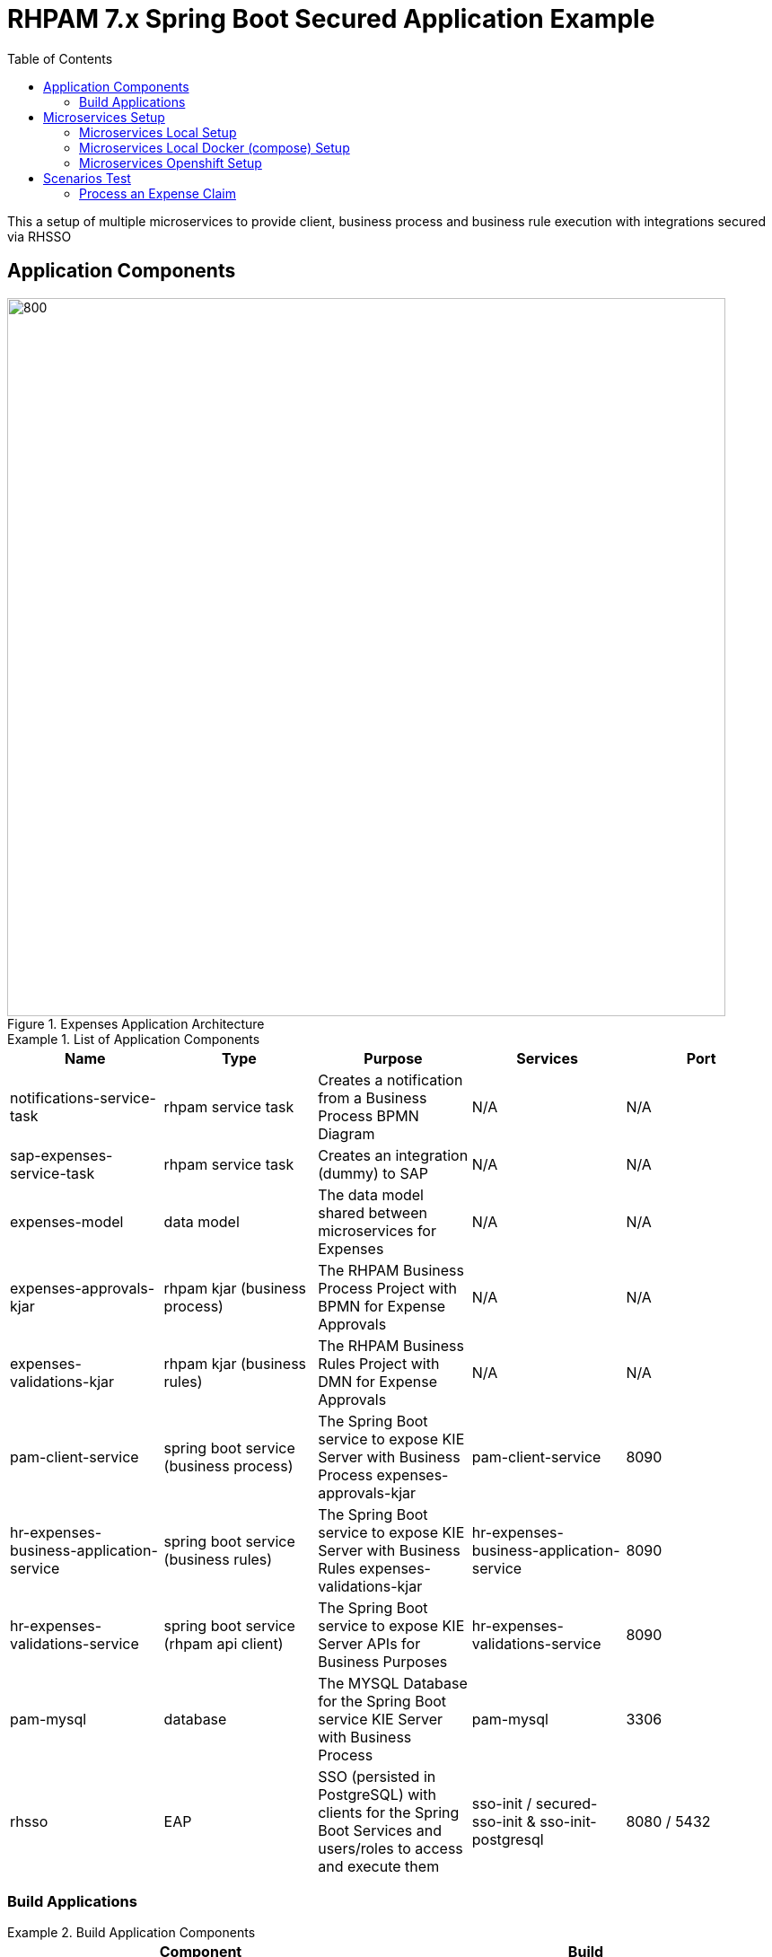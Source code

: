 # RHPAM 7.x Spring Boot Secured Application Example
:toc:

This a setup of multiple microservices to provide client, business process and business rule execution with integrations secured via RHSSO

## Application Components

.Expenses Application Architecture
image::images/Expenses-Architecture.png[800,800]


.List of Application Components
====
[width="100%",options="header"]
|===
| Name | Type | Purpose | Services | Port 
| notifications-service-task
| rhpam service task
| Creates a notification from a Business Process BPMN Diagram
| N/A
| N/A

| sap-expenses-service-task
| rhpam service task
| Creates an integration (dummy) to SAP 
| N/A
| N/A

| expenses-model
| data model
| The data model shared between microservices for Expenses
| N/A
| N/A

| expenses-approvals-kjar
| rhpam kjar (business process)
| The RHPAM Business Process Project with BPMN for Expense Approvals
| N/A
| N/A

| expenses-validations-kjar
| rhpam kjar (business rules)
| The RHPAM Business Rules Project with DMN for Expense Approvals
| N/A
| N/A

| pam-client-service
| spring boot service (business process)
| The Spring Boot service to expose KIE Server with Business Process expenses-approvals-kjar
| pam-client-service
| 8090

| hr-expenses-business-application-service
| spring boot service (business rules)
| The Spring Boot service to expose KIE Server with Business Rules expenses-validations-kjar
| hr-expenses-business-application-service
| 8090

| hr-expenses-validations-service
| spring boot service (rhpam api client)
| The Spring Boot service to expose KIE Server APIs for Business Purposes
| hr-expenses-validations-service
| 8090

| pam-mysql
| database
| The MYSQL Database for the Spring Boot service KIE Server with Business Process
| pam-mysql
| 3306

| rhsso
| EAP
| SSO (persisted in PostgreSQL) with clients for the Spring Boot Services and users/roles to access and execute them
| sso-init / secured-sso-init & sso-init-postgresql
| 8080 / 5432
|
|===
====

### Build Applications

.Build Application Components
====
[width="100%",options="header"]
|===
| Component | Build 
| notifications-service-task
| mvn clean install -s settings.xml (local or nexus configured)

| sap-expenses-service-task
| mvn clean install -s settings.xml (local or nexus configured)

| expenses-model
| mvn clean install -s settings.xml (local or nexus configured)

| expenses-approvals-kjar
| mvn clean install -s settings.xml (local or nexus configured)

| expenses-validations-kjar
| mvn clean install -s settings.xml (local or nexus configured)

| pam-client-service
| mvn clean install -s settings.xml (local or nexus configured)

| hr-expenses-business-application-service
| mvn clean install -s settings.xml (local or nexus configured)

| hr-expenses-validations-service
| mvn clean install -s settings.xml (local or nexus configured)
|===
====


## Microservices Setup

### Microservices Local Setup

	SSO_ROUTE=http://localhost:8080
	PAM_CLIENT_SERVICE_ROUTE_URL=http://localhost:8091
	BUSINESS_PROCESS_KIESERVER_ROUTE_URL=http://localhost:8092


1. RHSSO Setup

* based on EAP:

	bin/standalone.sh -Dkeycloak.migration.action=import -Dkeycloak.migration.provider=singleFile -Dkeycloak.migration.file=keycloak-export-exepnse-approvals.json -Dkeycloak.migration.usersExportStrategy=REALM_FILE -Dkeycloak.migration.strategy=OVERWRITE_EXISTING -Dkeycloak.profile.feature.upload_scripts=enabled
	
* or based on Docker: 

	docker run --rm\
    --name sso-init\
    -p 8080:8080\
    -v /home/stkousso/Stelios/Projects/Events/2020/RHPAM-TEKTON/CUSTOMER-GIT-REPOS/rhsso:/tmp:Z\
    jboss/keycloak:10.0.0\
    -Dkeycloak.migration.action=import\
    -Dkeycloak.migration.provider=singleFile\
    -Dkeycloak.migration.file=/tmp/keycloak-export-exepnse-approvals.json\
    -Dkeycloak.migration.strategy=OVERWRITE_EXISTING\
    -Dkeycloak.migration.usersExportStrategy=REALM_FILE\
    -Dkeycloak.profile.feature.upload_scripts=enabled
    
2. Service Deployments 

* Start `hr-expenses-validations-service`

	java -jar  -Dspring.profiles.active=h2 -Dserver.port=8093 \
	  -Dorg.drools.server.filter.classes=true \
	  -Dorg.kie.server.startup.strategy=LocalContainersStartupStrategy \
	  -Dorg.kie.server.mode=PRODUCTION \
	  -Dkie.maven.settings.custom=~/.m2/settings.xml \
	  -Dorg.guvnor.m2repo.dir=~/.m2/repository \
	  target/hr-expenses-validations-business-service-1.0.0.jar


* Start `hr-expenses-business-application-service`

	java -jar  -Dspring.profiles.active=h2 -Dserver.port=8092 \
	  -DSSO_AUTH_SERVER_URL=http://localhost:8080 \
	  -Dorg.drools.server.filter.classes=true \
	  -Dorg.kie.server.startup.strategy=LocalContainersStartupStrategy \
	  -Dorg.kie.server.mode=PRODUCTION \
	  -Dkie.maven.settings.custom=~/.m2/settings.xml \
	  -Dorg.guvnor.m2repo.dir=~/.m2/repository \
	  -DSERVICE_NAME=http://localhost:8093/rest/server \
	  -DSERVICE_USERNAME=user \
	  -DSERVICE_PASSWORD=user \
	  target/hr-expenses-business-application-service-1.0.0.jar

* Start `pam-client-service`

	java -jar  -Dspring.profiles.active=local -Dserver.port=8091 \
	  -DSSO_AUTH_SERVER_URL=http://localhost:8080 \
	  -Dexpenses.process.service.url=http://localhost:8092/rest/server \
	  -Dexpenses.validation.service.url=http://localhost:8093/rest/server \
	  target/pam-client-service-1.0.0.jar
    

### Microservices Local Docker (compose)  Setup

	SSO_ROUTE=http://localhost:8080
	PAM_CLIENT_SERVICE_ROUTE_URL=http://localhost:8091
	BUSINESS_PROCESS_KIESERVER_ROUTE_URL=http://localhost:8092

* Images available at link:quay.io/skoussou[Quay Registry] For preperation of images see link:prep-images.adoc[prep-images.adoc]

* Start all components:

	$ docker-compose up

This executes all configurations set forth by the link:docker-compose.yaml[`docker-compose.yaml`] file.


* Stop all components:

	$ docker-compose stop

### Microservices Openshift  Setup

1. MYSQL Database creation for Spring Boot (Business Process) KIE Server `hr-expenses-business-application-service`

	oc new-app --template=mysql-ephemeral -p DATABASE_SERVICE_NAME=pam-mysql -p MYSQL_USER=jbpm -p MYSQL_PASSWORD=jbpm -p MYSQL_ROOT_PASSWORD=root -p MYSQL_DATABASE=jbpm -n <NAMESPACE>
	
2. RHSSO Setup

	oc create -f rhsso/service.sso.expenses-approvals.yaml -n <NAMESPACE>
	
3. Service Deployments `pam-client-service`, `hr-expenses-business-application-service`, `hr-expenses-validations-service`

	mvn oc:deploy -Djkube.namespace=<NAMESPACE> -DskipTests=true -P openshift -Dmaven.artifact.threads=50 -s settings.xml  (local or nexus configured)
	
4. Test

	SSO_ROUTE=https://$(oc get routes secure-sso-init -o jsonpath='{.spec.host}')
	PAM_CLIENT_SERVICE_ROUTE_URL=http://$(oc get routes pam-client-service -o jsonpath='{.spec.host}')
	BUSINESS_PROCESS_KIESERVER_ROUTE_URL=http://$(oc get routes hr-expenses-business-application-service -o jsonpath='{.spec.host}')

* Create JWT Token

	RESULT=$(curl -sk -X POST $SSO_ROUTE/auth/realms/master/protocol/openid-connect/token   -d grant_type=password   -d username=stelios  -d password=stelios   -d client_id=pam-client-service   -d client_secret=bcf90d5f-56e5-4515-b1db-3cf95e9e3207)
	export TOKEN=$( jq -r ".access_token" <<<"$RESULT")	
	
* Request Example

        PAM_CLIENT_SERVICE_ROUTE_URL=http://$(oc get routes pam-client-service -o jsonpath='{.spec.host}')
	curl --location --request POST "$PAM_CLIENT_SERVICE_ROUTE_URL/rhpam/process/ExpensesApproval" --header "Authorization: Bearer $TOKEN" -H  "accept: application/json" -H  "content-type: application/json"   -d  "{\"listOfExpenseItems\":[{\"expenseType\":\"Food\",\"expenseValue\":100000},{\"expenseType\":\"Taxi\",\"expenseValue\":26000},{\"expenseType\":\"Accommodation\",\"expenseValue\":10000}],\"departmentRole\":\"HR Manager\",\"departmentName\":\"HR\",\"expenseSubmitterID\":\"PetraJones-35324\",\"expenseFormCorrelationKey\":\"expenseReport-62\",\"expenseOwnerID\":\"NickWatkins-0253\",\"expenseOwnerNotificationAddress\":\"nick.watkings@redhat.com\",\"financialAffairsDirectorApproverUsername\":\"fadirectorapprover\",\"firstApproverUsername\":\"firstapprover\",\"secondApproverUsername\":\"secondapprover\"}"
	
## Scenarios Test

* See Description of Microservices
** see link:pam-client-service/README.adoc[pam-client-service] the available APIs
** see link:expenses-approvals-kjar/README.adoc[expenses-approvals-kjar] for the diagram of the Business process

### Process an Expense Claim

	SSO_ROUTE=https://$(oc get routes secure-sso-init -o jsonpath='{.spec.host}')
	PAM_CLIENT_SERVICE_ROUTE_URL=http://$(oc get routes pam-client-service -o jsonpath='{.spec.host}')
	BUSINESS_PROCESS_KIESERVER_ROUTE_URL=http://$(oc get routes hr-expenses-business-application-service -o jsonpath='{.spec.host}')

1. Start the claim 

	RESULT=$(curl -sk -X POST $SSO_ROUTE/auth/realms/master/protocol/openid-connect/token   -d grant_type=password   -d username=stelios  -d password=stelios   -d client_id=pam-client-service   -d client_secret=bcf90d5f-56e5-4515-b1db-3cf95e9e3207)
	export TOKEN=$( jq -r ".access_token" <<<"$RESULT")
	curl --location --request POST "$PAM_CLIENT_SERVICE_ROUTE_URL/rhpam/process/ExpensesApproval" --header "Authorization: Bearer $TOKEN" -H  "accept: application/json" -H  "content-type: application/json"   -d  "{\"listOfExpenseItems\":[{\"expenseType\":\"Food\",\"expenseValue\":100000},{\"expenseType\":\"Taxi\",\"expenseValue\":26000},{\"expenseType\":\"Accommodation\",\"expenseValue\":10000}],\"departmentRole\":\"HR Manager\",\"departmentName\":\"HR\",\"expenseSubmitterID\":\"PetraJones-35324\",\"expenseFormCorrelationKey\":\"expenseReport-62\",\"expenseOwnerID\":\"NickWatkins-0253\",\"expenseOwnerNotificationAddress\":\"nick.watkings@redhat.com\",\"financialAffairsDirectorApproverUsername\":\"fadirectorapprover\",\"firstApproverUsername\":\"firstapprover\",\"secondApproverUsername\":\"secondapprover\"}"

2. First Approver Approval

	RESULT=$(curl -sk -X POST $SSO_ROUTE/auth/realms/master/protocol/openid-connect/token   -d grant_type=password   -d username=firstapprover  -d password=firstapprover   -d client_id=pam-client-service   -d client_secret=bcf90d5f-56e5-4515-b1db-3cf95e9e3207)
	export TOKEN=$( jq -r ".access_token" <<<"$RESULT")
	curl -X POST $PAM_CLIENT_SERVICE_ROUTE_URL/rhpam/task/1/COMPLETE  -d "{\"approvalStatus\":\"Approved\",\"approvalMessage\":\"I approve this report\", \"taskContainerId\":\"expenses-approvals-kjar-0.6.0\",\"actionUserId\":\"firstapprover\",\"processId\":\"ExpensesApproval\"}" -H "content-type: application/json" --header "Authorization: Bearer $TOKEN"
+
* Get the diagram of the process state and view it in the browser

	curl -X GET "$BUSINESS_PROCESS_KIESERVER_ROUTE_URL/rest/server/containers/com.redhat:expenses-approvals-kjar:0.6.0/images/processes/instances/1" --output process1.svg --header "Authorization: Bearer $TOKEN"  -H "content-type: application/json" -H "accept: application/svg+xml"

2. Second Approver Approval

	RESULT=$(curl -sk -X POST $SSO_ROUTE/auth/realms/master/protocol/openid-connect/token   -d grant_type=password   -d username=secondapprover  -d password=secondapprover   -d client_id=pam-client-service   -d client_secret=bcf90d5f-56e5-4515-b1db-3cf95e9e3207)
	export TOKEN=$( jq -r ".access_token" <<<"$RESULT")
	curl -X POST $PAM_CLIENT_SERVICE_ROUTE_URL/rhpam/task/2/COMPLETE  -d "{\"approvalStatus\":\"Approved\",\"approvalMessage\":\"I approve this report\", \"taskContainerId\":\"expenses-approvals-kjar-0.6.0\",\"actionUserId\":\"secondapprover\",\"processId\":\"ExpensesApproval\"}" -H "content-type: application/json" --header "Authorization: Bearer $TOKEN"
+
* Get the diagram of the process state and view it in the browser

	curl -X GET "$BUSINESS_PROCESS_KIESERVER_ROUTE_URL/rest/server/containers/com.redhat:expenses-approvals-kjar:0.6.0/images/processes/instances/1" --output process1.svg --header "Authorization: Bearer $TOKEN"  -H "content-type: application/json" -H "accept: application/svg+xml"

3. Financial Director Approval

	RESULT=$(curl -sk -X POST $SSO_ROUTE/auth/realms/master/protocol/openid-connect/token   -d grant_type=password   -d username=fadirectorapprover  -d password=fadirectorapprover   -d client_id=pam-client-service   -d client_secret=bcf90d5f-56e5-4515-b1db-3cf95e9e3207)
	export TOKEN=$( jq -r ".access_token" <<<"$RESULT")
	curl -X POST $PAM_CLIENT_SERVICE_ROUTE_URL/rhpam/task/3/COMPLETE  -d "{\"approvalStatus\":\"Approved\",\"approvalMessage\":\"I approve this report\", \"taskContainerId\":\"expenses-approvals-kjar-0.6.0\",\"actionUserId\":\"fadirectorapprover\",\"processId\":\"ExpensesApproval\"}" -H "content-type: application/json" --header "Authorization: Bearer $TOKEN"
+	
* Get the diagram of the process state and view it in the browser

	curl -X GET "$BUSINESS_PROCESS_KIESERVER_ROUTE_URL/rest/server/containers/com.redhat:expenses-approvals-kjar:0.6.0/images/processes/instances/1" --output process1.svg --header "Authorization: Bearer $TOKEN"  -H "content-type: application/json" -H "accept: application/svg+xml"
	
4. Financial Department Approval		

		RESULT=$(curl -sk -X POST $SSO_ROUTE/auth/realms/master/protocol/openid-connect/token   -d grant_type=password   -d username=findepapprover2  -d password=findepapprover2   -d client_id=pam-client-service   -d client_secret=bcf90d5f-56e5-4515-b1db-3cf95e9e3207)
	export TOKEN=$( jq -r ".access_token" <<<"$RESULT")
	curl -X POST $PAM_CLIENT_SERVICE_ROUTE_URL/rhpam/task/4/COMPLETE  -d "{\"approvalStatus\":\"Approved\",\"approvalMessage\":\"I approve this report\", \"taskContainerId\":\"expenses-approvals-kjar-0.6.0\",\"actionUserId\":\"findepapprover2\",\"processId\":\"ExpensesApproval\"}" -H "content-type: application/json" --header "Authorization: Bearer $TOKEN"
+
* Get the diagram of the process state and view it in the browser

	curl -X GET "$BUSINESS_PROCESS_KIESERVER_ROUTE_URL/rest/server/containers/com.redhat:expenses-approvals-kjar:0.6.0/images/processes/instances/1" --output process1.svg --header "Authorization: Bearer $TOKEN"  -H "content-type: application/json" -H "accept: application/svg+xml"
	

